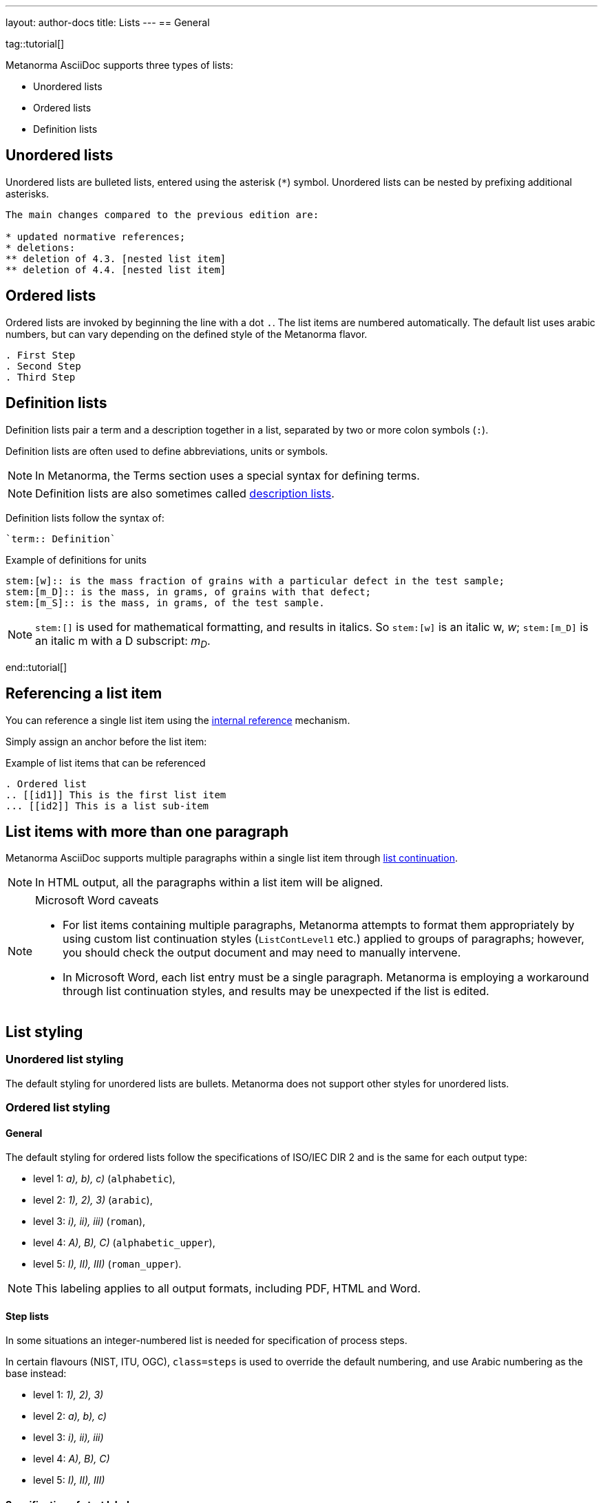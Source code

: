 ---
layout: author-docs
title: Lists
---
== General

tag::tutorial[]

Metanorma AsciiDoc supports three types of lists:

* Unordered lists
* Ordered lists
* Definition lists

== Unordered lists

Unordered lists are bulleted lists, entered using the asterisk (`*`) symbol.
Unordered lists can be nested by prefixing additional asterisks.

[source,adoc]
----
The main changes compared to the previous edition are:

* updated normative references;
* deletions:
** deletion of 4.3. [nested list item]
** deletion of 4.4. [nested list item]
----


== Ordered lists

Ordered lists are invoked by beginning the line with a dot `.`. The list items
are numbered automatically. The default list uses arabic numbers, but can vary
depending on the defined style of the Metanorma flavor.

[source,adoc]
----
. First Step
. Second Step
. Third Step
----


== Definition lists

Definition lists pair a term and a description together in a list, separated by
two or more colon symbols (`:`).

Definition lists are often used to define abbreviations, units or symbols.

NOTE: In Metanorma, the Terms section uses a special syntax for defining terms.

NOTE: Definition lists are also sometimes called https://docs.asciidoctor.org/asciidoc/latest/lists/description/[description lists].

Definition lists follow the syntax of:
----
`term:: Definition`
----

// TODO: In Metanorma PDFs stem:[w] compiled to a lowercase omega. How to determine which alphabet to use?
.Example of definitions for units
[source,adoc]
----
stem:[w]:: is the mass fraction of grains with a particular defect in the test sample;
stem:[m_D]:: is the mass, in grams, of grains with that defect;
stem:[m_S]:: is the mass, in grams, of the test sample.
----

NOTE: `\stem:[]` is used for mathematical formatting, and results in italics. So
`stem:[w]` is an italic w, _w_; `\stem:[m_D]` is an italic m with a D subscript:
_m~D~_.

end::tutorial[]


== Referencing a list item

You can reference a single list item using the
link:/author/topics/inline_markup/links[internal reference] mechanism.

Simply assign an anchor before the list item:

.Example of list items that can be referenced
[source,adoc]
--
. Ordered list
.. [[id1]] This is the first list item
... [[id2]] This is a list sub-item
--


== List items with more than one paragraph

Metanorma AsciiDoc supports multiple paragraphs within a single list item
through https://asciidoctor.org/docs/user-manual/#list-continuation[list continuation].

NOTE: In HTML output, all the paragraphs within a list item will be aligned.

[NOTE]
====
.Microsoft Word caveats

- For list items containing multiple paragraphs,
  Metanorma attempts to format them appropriately by using custom
  list continuation styles (`ListContLevel1` etc.) applied to groups
  of paragraphs; however, you should check the output document and
  may need to manually intervene.

- In Microsoft Word, each list entry must be a single paragraph.
  Metanorma is employing a workaround through list continuation styles,
  and results may be unexpected if the list is edited.
====



== List styling

=== Unordered list styling

The default styling for unordered lists are bullets. Metanorma does not support
other styles for unordered lists.


=== Ordered list styling

==== General

The default styling for ordered lists follow the specifications of ISO/IEC DIR 2
and is the same for each output type:

- level 1: _a), b), c)_ (`alphabetic`),
- level 2: _1), 2), 3)_ (`arabic`),
- level 3: _i), ii), iii)_ (`roman`),
- level 4: _A), B), C)_ (`alphabetic_upper`),
- level 5: _I), II), III)_ (`roman_upper`).

NOTE: This labeling applies to all output formats, including PDF, HTML and Word.


==== Step lists

In some situations an integer-numbered list is needed for specification
of process steps.

In certain flavours (NIST, ITU, OGC), `class=steps` is used to override the
default numbering, and use Arabic numbering as the base instead:

* level 1: _1), 2), 3)_
* level 2: _a), b), c)_
* level 3: _i), ii), iii)_
* level 4: _A), B), C)_
* level 5: _I), II), III)_


==== Specification of start label

The `start` attribute can be specified for ordered lists to specify the start
label of the ordered list.

NOTE: The `start` attribute for ordered lists is only allowed by certain Metanorma
flavors, such as BIPM and ISO. This is because of the difficulty of realising
the list numbering starting other than at 1 in autonumbered lists in Word HTML.


==== Specification of list type

The `type` attribute can be used to specify the list numbering using values from
above. Manually-styled lists are not supported by all flavors.

The accepted values are:

`alphabetic`:: _a), b), c)_
`arabic`:: _1), 2), 3)_
`roman`:: _i), ii), iii)_
`alphabetic_upper`:: _A), B), C)_
`roman_upper`:: _I), II), III)_

.Example for a manually-styled list
====
[source,adoc]
----
[type="alphabetic_upper"]
. First as "A"
. Second as "B"

[type="roman_upper"]
. First as "I"
. Second as "II"
----
====


[NOTE]
--
This is a historical note that applies to `isodoc` v1.3.0 to v2.0.2.

The `type` attribute, with acceptable values listed in the list above,
could be used to allow specifying labels of an ordered
list [added in https://github.com/metanorma/isodoc/releases/tag/v1.3.0].

In Word rendering the `type` attribute is always ignored in favor of
ISO/IEC DIR 2 compliant labelling.

As of v2.0.3, the ability to specify the `type` attribute has been
retracted [added in https://github.com/metanorma/isodoc/releases/tag/v2.0.3],
because of the bugs it introduces with list cross-referencing and rendering.
--


=== Definition list styling

Definition lists are rendered by default horizontally, with the definition in
the same line as the term.

In Word output, definition lists are rendered as true tables.
Word defines the width of the term column using the auto-width algorithm, and
might cause words to break.

To ensure that terms are rendered in a single line in Word, you need to use
non-breaking spaces and non-breaking hyphens in HTML escape notation.

* Non-breaking spaces: `\&nbsp;` or `\&#xa0;`
* Non-breaking hyphens `\&#x2011;`

.Example for a non-breaking sentence
====
Instead of entering:

[source,adoc]
----
This is a non-breaking term.
----

Enter:

[source,adoc]
----
This\&nbsp;is\&nbsp;a\&nbsp;non\&#x2011;breaking\&nbsp;term.
----
====
